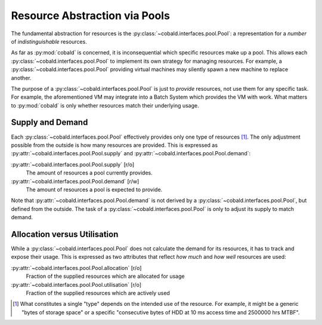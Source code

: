 ==============================
Resource Abstraction via Pools
==============================

The fundamental abstraction for resources is the :py:class:`~cobald.interfaces.pool.Pool`:
a representation for a *number* of *indistinguishable* resources.

As far as :py:mod:`cobald` is concerned, it is inconsequential which specific resources make up a pool.
This allows each :py:class:`~cobald.interfaces.pool.Pool` to implement its own strategy for managing resources.
For example, a :py:class:`~cobald.interfaces.pool.Pool` providing virtual machines
may silently spawn a new machine to replace another.

The purpose of a :py:class:`~cobald.interfaces.pool.Pool` is just to *provide* resources,
not use them for any specific task.
For example, the aforementioned VM may integrate into a Batch System which provides the VM with work.
What matters to :py:mod:`cobald` is only whether resources match their underlying usage.

Supply and Demand
-----------------

Each :py:class:`~cobald.interfaces.pool.Pool` effectively provides only one type of resources [#flavour]_.
The only adjustment possible from the outside is how many resources are provided.
This is expressed as :py:attr:`~cobald.interfaces.pool.Pool.supply`
and :py:attr:`~cobald.interfaces.pool.Pool.demand`:

:py:attr:`~cobald.interfaces.pool.Pool.supply` [r/o]
    The amount of resources a pool currently provides.

:py:attr:`~cobald.interfaces.pool.Pool.demand` [r/w]
    The amount of resources a pool is expected to provide.

Note that :py:attr:`~cobald.interfaces.pool.Pool.demand` is not derived by a :py:class:`~cobald.interfaces.pool.Pool`,
but defined from the outside.
The task of a :py:class:`~cobald.interfaces.pool.Pool` is only to adjust its supply to match demand.

Allocation versus Utilisation
-----------------------------

While a :py:class:`~cobald.interfaces.pool.Pool` does not calculate the demand for its resources,
it has to track and expose their usage.
This is expressed as two attributes that reflect *how much* and *how well* resources are used:

:py:attr:`~cobald.interfaces.pool.Pool.allocation` [r/o]
    Fraction of the supplied resources which are allocated for usage

:py:attr:`~cobald.interfaces.pool.Pool.utilisation` [r/o]
    Fraction of the supplied resources which are actively used

.. [#flavour] What constitutes a single "type" depends on the intended use of the resource.
              For example, it might be a generic "bytes of storage space"
              or a specific "consecutive bytes of HDD at 10 ms access time and 2500000 hrs MTBF".
